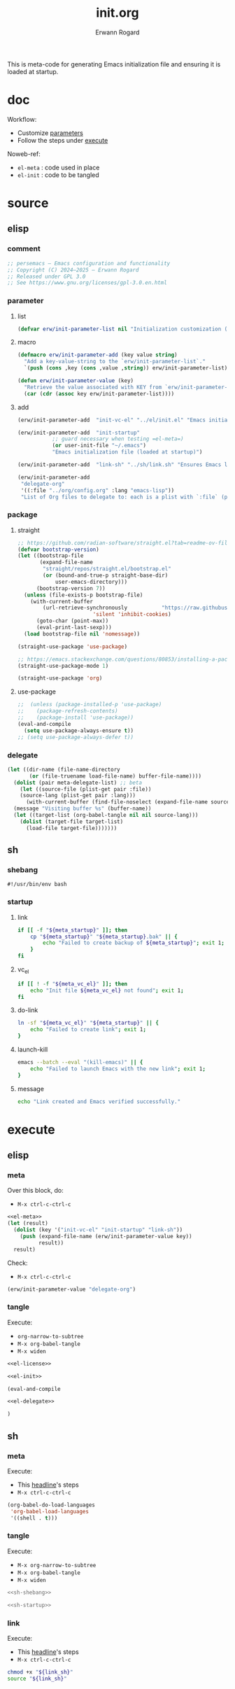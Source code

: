 #+title: init.org
#+author: Erwann Rogard 
#+property: header-args :tangle no

This is meta-code for generating Emacs initialization file and ensuring it is loaded at startup.

* doc

Workflow:
- Customize [[id:el-parameter-add][parameters]]
- Follow the steps under [[id:execute][execute]]

Noweb-ref:
- =el-meta= : code used in place
- =el-init= : code to be tangled

* source
** elisp
*** comment

#+name: el-license
#+begin_src emacs-lisp :results value raw
;; persemacs — Emacs configuration and functionality
;; Copyright (C) 2024—2025 — Erwann Rogard
;; Released under GPL 3.0
;; See https://www.gnu.org/licenses/gpl-3.0.en.html
#+end_src

*** parameter
**** list

#+header: :noweb-ref el-meta
#+begin_src emacs-lisp
  (defvar erw/init-parameter-list nil "Initialization customization (KEY . (VALUE .DESCRIPTION))")
#+end_src

**** macro

#+header: :noweb-ref el-meta
#+begin_src emacs-lisp
  (defmacro erw/init-parameter-add (key value string)
    "Add a key-value-string to the `erw/init-parameter-list`."
    `(push (cons ,key (cons ,value ,string)) erw/init-parameter-list))
#+end_src

#+header: :noweb-ref el-meta
#+begin_src emacs-lisp
  (defun erw/init-parameter-value (key)
    "Retrieve the value associated with KEY from `erw/init-parameter-list`."
    (car (cdr (assoc key erw/init-parameter-list))))
#+end_src

**** add
:PROPERTIES:
:custom_id: el-parameter-add
:customize_bool: true
:END:

#+header: :noweb-ref el-meta
#+begin_src emacs-lisp
  (erw/init-parameter-add  "init-vc-el" "../el/init.el" "Emacs initialization file (under version control)")
#+end_src

#+header: :noweb-ref el-meta
#+begin_src emacs-lisp
  (erw/init-parameter-add  "init-startup"
  			 ;; guard necessary when testing =el-meta=)
  			 (or user-init-file "~/.emacs")
  			 "Emacs initialization file (loaded at startup)")
#+end_src

#+header: :noweb-ref el-meta
#+begin_src emacs-lisp
  (erw/init-parameter-add  "link-sh" "../sh/link.sh" "Ensures Emacs loads the initialization file")
#+end_src

#+header: :noweb-ref el-meta
#+begin_src emacs-lisp
  (erw/init-parameter-add
   "delegate-org"
   '((:file "../org/config.org" :lang "emacs-lisp"))
   "List of Org files to delegate to: each is a plist with `:file` (path relative to `init.el`) and `:lang` (the source block language).")
#+end_src

*** package
**** straight

#+header: :noweb-ref el-init
#+begin_src emacs-lisp
  ;; https://github.com/radian-software/straight.el?tab=readme-ov-file#getting-started
  (defvar bootstrap-version)
  (let ((bootstrap-file
         (expand-file-name
          "straight/repos/straight.el/bootstrap.el"
          (or (bound-and-true-p straight-base-dir)
              user-emacs-directory)))
        (bootstrap-version 7))
    (unless (file-exists-p bootstrap-file)
      (with-current-buffer
          (url-retrieve-synchronously           "https://raw.githubusercontent.com/radian-software/straight.el/develop/install.el"
  					      'silent 'inhibit-cookies)
        (goto-char (point-max))
        (eval-print-last-sexp)))
    (load bootstrap-file nil 'nomessage))
#+end_src

#+RESULTS:
: t

#+header: :noweb-ref el-init
#+begin_src emacs-lisp
  (straight-use-package 'use-package)
#+end_src

#+header: :noweb-ref el-scratch
#+begin_src emacs-lisp
  ;; https://emacs.stackexchange.com/questions/80853/installing-a-package-with-straight-fails-with-the-error-use-package-unrecog
  (straight-use-package-mode 1)
#+end_src

#+header: :noweb-ref el-init
#+begin_src emacs-lisp
  (straight-use-package 'org)
#+end_src

#+RESULTS:
: t

**** use-package

#+header: :noweb-ref el-init
#+begin_src emacs-lisp
  ;;  (unless (package-installed-p 'use-package)
  ;;    (package-refresh-contents)
  ;;    (package-install 'use-package))
  (eval-and-compile
    (setq use-package-always-ensure t))
  ;; (setq use-package-always-defer t))
#+end_src

#+RESULTS:
: t

*** delegate

#+header: :noweb-ref el-delegate
#+begin_src emacs-lisp
  (let ((dir-name (file-name-directory
  		 (or (file-truename load-file-name) buffer-file-name))))
    (dolist (pair meta-delegate-list) ;; beta
      (let ((source-file (plist-get pair :file))
  	  (source-lang (plist-get pair :lang)))
        (with-current-buffer (find-file-noselect (expand-file-name source-file dir-name))
  	(message "Visiting buffer %s" (buffer-name))
  	(let ((target-list (org-babel-tangle nil nil source-lang)))
  	  (dolist (target-file target-list)
  	    (load-file target-file)))))))
#+end_src

#+RESULTS:

** sh
*** shebang
:PROPERTIES:
:customize: true
:END:

#+header: :noweb-ref sh-shebang
#+name: sh-shebang
#+begin_src shell
  #!/usr/bin/env bash
#+end_src

*** startup
**** link

#+header: :noweb-ref sh-startup
#+begin_src sh
  if [[ -f "${meta_startup}" ]]; then      
      cp "${meta_startup}" "${meta_startup}.bak" || {
          echo "Failed to create backup of ${meta_startup}"; exit 1;
      }
  fi
#+end_src

**** vc_el

#+header: :noweb-ref sh-startup
#+begin_src sh
  if [[ ! -f "${meta_vc_el}" ]]; then
      echo "Init file ${meta_vc_el} not found"; exit 1;
  fi
#+end_src

**** do-link

#+header: :noweb-ref sh-startup
#+begin_src sh
  ln -sf "${meta_vc_el}" "${meta_startup}" || {
      echo "Failed to create link"; exit 1;
  }
#+end_src

**** launch-kill

#+header: :noweb-ref sh-startup
#+begin_src sh
  emacs --batch --eval "(kill-emacs)" || {
      echo "Failed to launch Emacs with the new link"; exit 1;
  }
#+end_src

**** message 

#+header: :noweb-ref sh-startup
#+begin_src sh
  echo "Link created and Emacs verified successfully."
#+end_src

* execute
:properties:
:custom_id: execute
:end:

** elisp
*** meta
:properties:
:custom_id: exec-el-meta
:end:

Over this block, do:
- ~M-x ctrl-c-ctrl-c~
#+header: :noweb yes
#+begin_src emacs-lisp :tangle "../el/meta.el"
  <<el-meta>>
  (let (result)
    (dolist (key '("init-vc-el" "init-startup" "link-sh"))
      (push (expand-file-name (erw/init-parameter-value key))
            result))
    result)
#+end_src

#+RESULTS:
| /home/erwann/github/rogard/persemacs/sh/link.sh | /home/erwann/.emacs | /home/erwann/github/rogard/persemacs/el/init.el |

Check:
- ~M-x ctrl-c-ctrl-c~
#+header: :noweb yes
#+begin_src emacs-lisp
  (erw/init-parameter-value "delegate-org")
#+end_src

#+RESULTS:
| :file | ../org/config.org | :lang | emacs-lisp |

*** tangle
:PROPERTIES:
:header-args: :tangle (expand-file-name (erw/init-parameter-value "init-vc-el"))
:END:

Execute:
- ~org-narrow-to-subtree~
- ~M-x org-babel-tangle~
- ~M-x widen~

#+header: :noweb yes
#+begin_src emacs-lisp 
  <<el-license>>
#+end_src

#+header: :noweb yes
#+begin_src emacs-lisp 
  <<el-init>>
#+end_src

#+begin_src emacs-lisp
  (eval-and-compile
#+end_src

#+header: :noweb yes
#+header: :var meta-delegate-list=(erw/init-parameter-value "delegate-org")
#+begin_src emacs-lisp 
  <<el-delegate>>
#+end_src

#+begin_src emacs-lisp
  )
#+end_src

** sh
*** meta
:properties:
:custom_id: exec-sh-meta
:end:

Execute:
- This [[#exec-el-meta][headline]]'s steps
- ~M-x ctrl-c-ctrl-c~
#+begin_src emacs-lisp
  (org-babel-do-load-languages
   'org-babel-load-languages
   '((shell . t)))
#+end_src

#+RESULTS:

*** tangle
:PROPERTIES:
:custom_id: exec-sh-tangle
:END:

Execute:
- ~M-x org-narrow-to-subtree~
- ~M-x org-babel-tangle~
- ~M-x widen~

#+header: :noweb yes
#+begin_src sh
  <<sh-shebang>>
#+end_src

#+header: :noweb yes
#+header: :tangle (expand-file-name (erw/init-parameter-value "link-sh"))
#+header: :var meta_vc_el=(expand-file-name (erw/init-parameter-value "init-vc-el"))
#+header: :var meta_startup=(expand-file-name (erw/init-parameter-value "init-startup"))
#+begin_src sh
  <<sh-startup>>
#+end_src

*** link

Execute:
- This [[#exec-el-meta][headline]]'s steps
- ~M-x ctrl-c-ctrl-c~
#+header: :var link_sh=(expand-file-name (erw/init-parameter-value "link-sh"))
#+begin_src sh
  chmod +x "${link_sh}"
  source "${link_sh}"
#+end_src

#+RESULTS:
: Link created and Emacs verified successfully.


